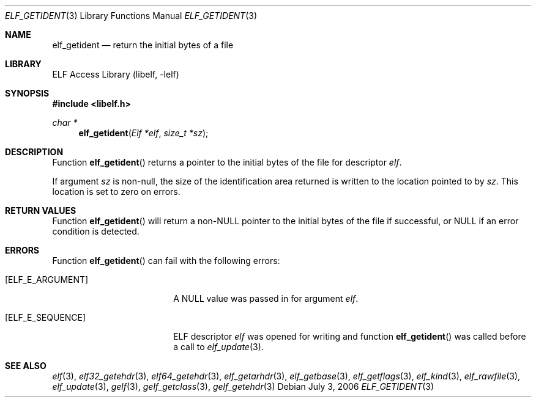 .\" Copyright (c) 2006,2008 Joseph Koshy.  All rights reserved.
.\"
.\" Redistribution and use in source and binary forms, with or without
.\" modification, are permitted provided that the following conditions
.\" are met:
.\" 1. Redistributions of source code must retain the above copyright
.\"    notice, this list of conditions and the following disclaimer.
.\" 2. Redistributions in binary form must reproduce the above copyright
.\"    notice, this list of conditions and the following disclaimer in the
.\"    documentation and/or other materials provided with the distribution.
.\"
.\" This software is provided by Joseph Koshy ``as is'' and
.\" any express or implied warranties, including, but not limited to, the
.\" implied warranties of merchantability and fitness for a particular purpose
.\" are disclaimed.  in no event shall Joseph Koshy be liable
.\" for any direct, indirect, incidental, special, exemplary, or consequential
.\" damages (including, but not limited to, procurement of substitute goods
.\" or services; loss of use, data, or profits; or business interruption)
.\" however caused and on any theory of liability, whether in contract, strict
.\" liability, or tort (including negligence or otherwise) arising in any way
.\" out of the use of this software, even if advised of the possibility of
.\" such damage.
.\"
.\" $Id$
.\"
.Dd July 3, 2006
.Dt ELF_GETIDENT 3
.Os
.Sh NAME
.Nm elf_getident
.Nd return the initial bytes of a file
.Sh LIBRARY
.Lb libelf
.Sh SYNOPSIS
.In libelf.h
.Ft char *
.Fn elf_getident "Elf *elf" "size_t *sz"
.Sh DESCRIPTION
Function
.Fn elf_getident
returns a pointer to the initial bytes of the file for descriptor
.Ar elf .
.Pp
If argument
.Ar sz
is non-null, the size of the identification area returned is written
to the location pointed to by
.Ar sz .
This location is set to zero on errors.
.Sh RETURN VALUES
Function
.Fn elf_getident
will return a
.No non- Ns Dv NULL
pointer to the initial bytes of the file if successful, or
.Dv NULL
if an error condition is detected.
.Sh ERRORS
Function
.Fn elf_getident
can fail with the following errors:
.Bl -tag -width "[ELF_E_RESOURCE]"
.It Bq Er ELF_E_ARGUMENT
A
.Dv NULL
value was passed in for argument
.Ar elf .
.It Bq Er ELF_E_SEQUENCE
ELF descriptor
.Ar elf
was opened for writing and function
.Fn elf_getident
was called before a call to
.Xr elf_update 3 .
.El
.Sh SEE ALSO
.Xr elf 3 ,
.Xr elf32_getehdr 3 ,
.Xr elf64_getehdr 3 ,
.Xr elf_getarhdr 3 ,
.Xr elf_getbase 3 ,
.Xr elf_getflags 3 ,
.Xr elf_kind 3 ,
.Xr elf_rawfile 3 ,
.Xr elf_update 3 ,
.Xr gelf 3 ,
.Xr gelf_getclass 3 ,
.Xr gelf_getehdr 3
